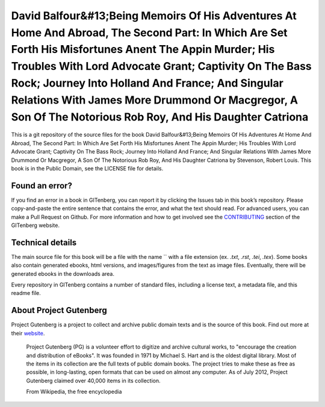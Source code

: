 =====================
David Balfour&#13;Being Memoirs Of His Adventures At Home And Abroad, The Second Part: In Which Are Set Forth His Misfortunes Anent The Appin Murder; His Troubles With Lord Advocate Grant; Captivity On The Bass Rock; Journey Into Holland And France; And Singular Relations With James More Drummond Or Macgregor, A Son Of The Notorious Rob Roy, And His Daughter Catriona
=====================


This is a git repository of the source files for the book David Balfour&#13;Being Memoirs Of His Adventures At Home And Abroad, The Second Part: In Which Are Set Forth His Misfortunes Anent The Appin Murder; His Troubles With Lord Advocate Grant; Captivity On The Bass Rock; Journey Into Holland And France; And Singular Relations With James More Drummond Or Macgregor, A Son Of The Notorious Rob Roy, And His Daughter Catriona by Stevenson, Robert Louis. This book is in the Public Domain, see the LICENSE file for details.

Found an error?
===============
If you find an error in a book in GITenberg, you can report it by clicking the Issues tab in this book’s repository. Please copy-and-paste the entire sentence that contains the error, and what the text should read. For advanced users, you can make a Pull Request on Github.  For more information and how to get involved see the CONTRIBUTING_ section of the GITenberg website.

.. _CONTRIBUTING: http://gitenberg.github.com/#contributing


Technical details
=================
The main source file for this book will be a file with the name `` with a file extension (ex. `.txt`, `.rst`, `.tei`, `.tex`). Some books also contain generated ebooks, html versions, and images/figures from the text as image files. Eventually, there will be generated ebooks in the downloads area.

Every repository in GITenberg contains a number of standard files, including a license text, a metadata file, and this readme file.


About Project Gutenberg
=======================
Project Gutenberg is a project to collect and archive public domain texts and is the source of this book. Find out more at their website_.

    Project Gutenberg (PG) is a volunteer effort to digitize and archive cultural works, to "encourage the creation and distribution of eBooks". It was founded in 1971 by Michael S. Hart and is the oldest digital library. Most of the items in its collection are the full texts of public domain books. The project tries to make these as free as possible, in long-lasting, open formats that can be used on almost any computer. As of July 2012, Project Gutenberg claimed over 40,000 items in its collection.

    From Wikipedia, the free encyclopedia

.. _website: http://www.gutenberg.org/